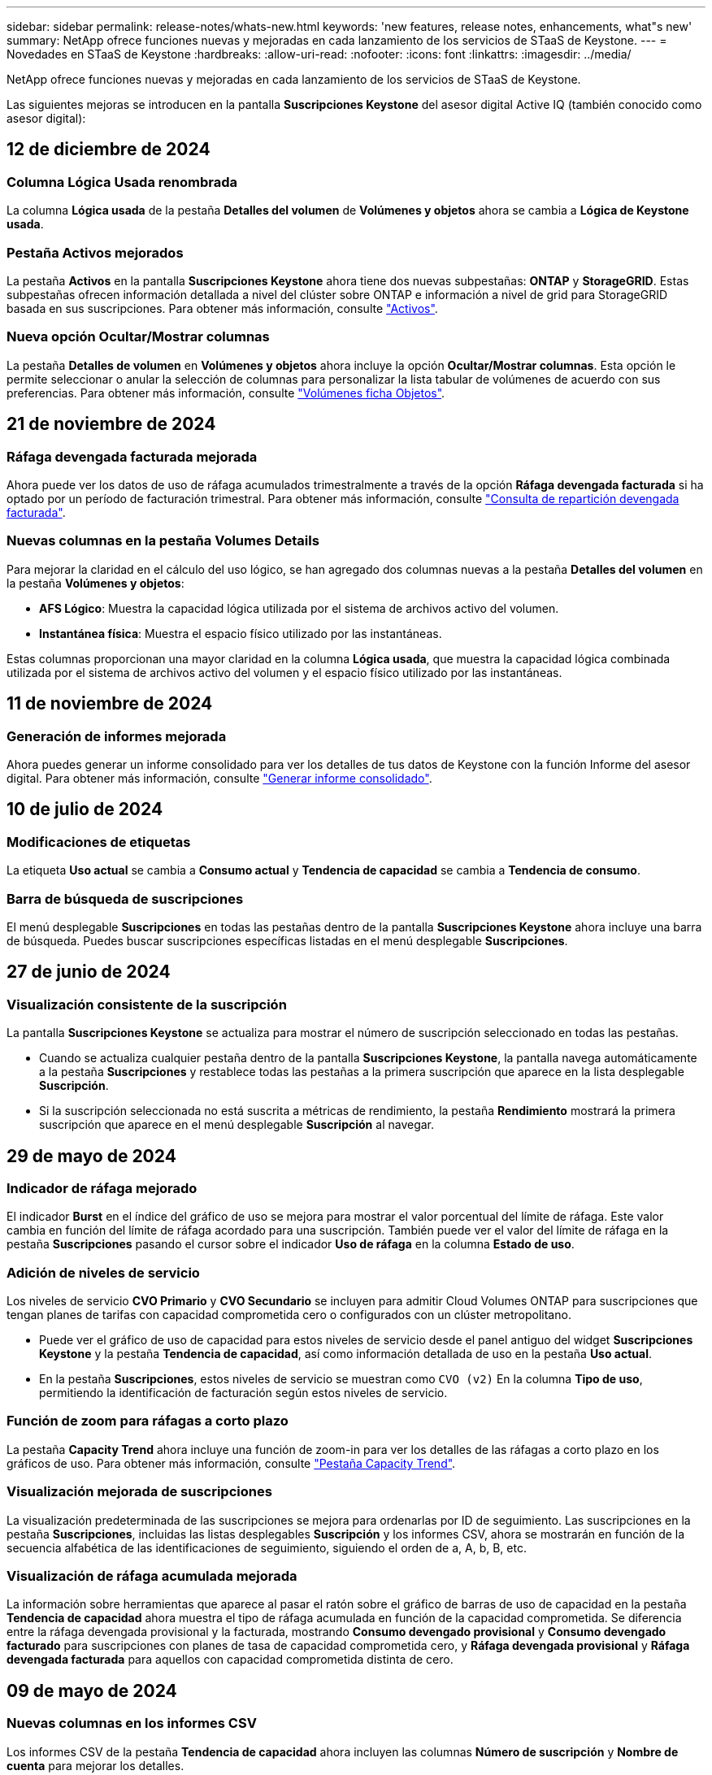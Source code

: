 ---
sidebar: sidebar 
permalink: release-notes/whats-new.html 
keywords: 'new features, release notes, enhancements, what"s new' 
summary: NetApp ofrece funciones nuevas y mejoradas en cada lanzamiento de los servicios de STaaS de Keystone. 
---
= Novedades en STaaS de Keystone
:hardbreaks:
:allow-uri-read: 
:nofooter: 
:icons: font
:linkattrs: 
:imagesdir: ../media/


[role="lead"]
NetApp ofrece funciones nuevas y mejoradas en cada lanzamiento de los servicios de STaaS de Keystone.

Las siguientes mejoras se introducen en la pantalla *Suscripciones Keystone* del asesor digital Active IQ (también conocido como asesor digital):



== 12 de diciembre de 2024



=== Columna Lógica Usada renombrada

La columna *Lógica usada* de la pestaña *Detalles del volumen* de *Volúmenes y objetos* ahora se cambia a *Lógica de Keystone usada*.



=== Pestaña Activos mejorados

La pestaña *Activos* en la pantalla *Suscripciones Keystone* ahora tiene dos nuevas subpestañas: *ONTAP* y *StorageGRID*. Estas subpestañas ofrecen información detallada a nivel del clúster sobre ONTAP e información a nivel de grid para StorageGRID basada en sus suscripciones. Para obtener más información, consulte link:../integrations/assets-tab.html["Activos"^].



=== Nueva opción Ocultar/Mostrar columnas

La pestaña *Detalles de volumen* en *Volúmenes y objetos* ahora incluye la opción *Ocultar/Mostrar columnas*. Esta opción le permite seleccionar o anular la selección de columnas para personalizar la lista tabular de volúmenes de acuerdo con sus preferencias. Para obtener más información, consulte link:../integrations/volumes-objects-tab.html["Volúmenes  ficha Objetos"^].



== 21 de noviembre de 2024



=== Ráfaga devengada facturada mejorada

Ahora puede ver los datos de uso de ráfaga acumulados trimestralmente a través de la opción *Ráfaga devengada facturada* si ha optado por un período de facturación trimestral. Para obtener más información, consulte link:../integrations/capacity-trend-tab.html#view-invoiced-accrued-burst["Consulta de repartición devengada facturada"^].



=== Nuevas columnas en la pestaña Volumes Details

Para mejorar la claridad en el cálculo del uso lógico, se han agregado dos columnas nuevas a la pestaña *Detalles del volumen* en la pestaña *Volúmenes y objetos*:

* *AFS Lógico*: Muestra la capacidad lógica utilizada por el sistema de archivos activo del volumen.
* *Instantánea física*: Muestra el espacio físico utilizado por las instantáneas.


Estas columnas proporcionan una mayor claridad en la columna *Lógica usada*, que muestra la capacidad lógica combinada utilizada por el sistema de archivos activo del volumen y el espacio físico utilizado por las instantáneas.



== 11 de noviembre de 2024



=== Generación de informes mejorada

Ahora puedes generar un informe consolidado para ver los detalles de tus datos de Keystone con la función Informe del asesor digital. Para obtener más información, consulte link:../integrations/aiq-keystone-details.html#generate-consolidated-report["Generar informe consolidado"^].



== 10 de julio de 2024



=== Modificaciones de etiquetas

La etiqueta *Uso actual* se cambia a *Consumo actual* y *Tendencia de capacidad* se cambia a *Tendencia de consumo*.



=== Barra de búsqueda de suscripciones

El menú desplegable *Suscripciones* en todas las pestañas dentro de la pantalla *Suscripciones Keystone* ahora incluye una barra de búsqueda. Puedes buscar suscripciones específicas listadas en el menú desplegable *Suscripciones*.



== 27 de junio de 2024



=== Visualización consistente de la suscripción

La pantalla *Suscripciones Keystone* se actualiza para mostrar el número de suscripción seleccionado en todas las pestañas.

* Cuando se actualiza cualquier pestaña dentro de la pantalla *Suscripciones Keystone*, la pantalla navega automáticamente a la pestaña *Suscripciones* y restablece todas las pestañas a la primera suscripción que aparece en la lista desplegable *Suscripción*.
* Si la suscripción seleccionada no está suscrita a métricas de rendimiento, la pestaña *Rendimiento* mostrará la primera suscripción que aparece en el menú desplegable *Suscripción* al navegar.




== 29 de mayo de 2024



=== Indicador de ráfaga mejorado

El indicador *Burst* en el índice del gráfico de uso se mejora para mostrar el valor porcentual del límite de ráfaga. Este valor cambia en función del límite de ráfaga acordado para una suscripción. También puede ver el valor del límite de ráfaga en la pestaña *Suscripciones* pasando el cursor sobre el indicador *Uso de ráfaga* en la columna *Estado de uso*.



=== Adición de niveles de servicio

Los niveles de servicio *CVO Primario* y *CVO Secundario* se incluyen para admitir Cloud Volumes ONTAP para suscripciones que tengan planes de tarifas con capacidad comprometida cero o configurados con un clúster metropolitano.

* Puede ver el gráfico de uso de capacidad para estos niveles de servicio desde el panel antiguo del widget *Suscripciones Keystone* y la pestaña *Tendencia de capacidad*, así como información detallada de uso en la pestaña *Uso actual*.
* En la pestaña *Suscripciones*, estos niveles de servicio se muestran como `CVO (v2)` En la columna *Tipo de uso*, permitiendo la identificación de facturación según estos niveles de servicio.




=== Función de zoom para ráfagas a corto plazo

La pestaña *Capacity Trend* ahora incluye una función de zoom-in para ver los detalles de las ráfagas a corto plazo en los gráficos de uso. Para obtener más información, consulte link:../integrations/capacity-trend-tab.html["Pestaña Capacity Trend"^].



=== Visualización mejorada de suscripciones

La visualización predeterminada de las suscripciones se mejora para ordenarlas por ID de seguimiento. Las suscripciones en la pestaña *Suscripciones*, incluidas las listas desplegables *Suscripción* y los informes CSV, ahora se mostrarán en función de la secuencia alfabética de las identificaciones de seguimiento, siguiendo el orden de a, A, b, B, etc.



=== Visualización de ráfaga acumulada mejorada

La información sobre herramientas que aparece al pasar el ratón sobre el gráfico de barras de uso de capacidad en la pestaña *Tendencia de capacidad* ahora muestra el tipo de ráfaga acumulada en función de la capacidad comprometida. Se diferencia entre la ráfaga devengada provisional y la facturada, mostrando *Consumo devengado provisional* y *Consumo devengado facturado* para suscripciones con planes de tasa de capacidad comprometida cero, y *Ráfaga devengada provisional* y *Ráfaga devengada facturada* para aquellos con capacidad comprometida distinta de cero.



== 09 de mayo de 2024



=== Nuevas columnas en los informes CSV

Los informes CSV de la pestaña *Tendencia de capacidad* ahora incluyen las columnas *Número de suscripción* y *Nombre de cuenta* para mejorar los detalles.



=== Columna Tipo de uso mejorado

La columna *Tipo de uso* dentro de la pestaña *Suscripciones* se ha mejorado para mostrar los usos lógicos y físicos como valores separados por comas para las suscripciones que cubren los niveles de servicio tanto para el archivo como para el objeto.



=== Acceda a los detalles del almacenamiento de objetos en la pestaña Volume Details

La pestaña *Detalles de volumen* de la pestaña *Volúmenes y objetos* ahora proporciona detalles de almacenamiento de objetos junto con información de volumen para las suscripciones que incluyen niveles de servicio tanto para el archivo como para el objeto. Puede hacer clic en el botón *Detalles de almacenamiento de objetos* dentro de la pestaña *Detalles de volumen* para ver los detalles.



== 28 de marzo de 2024



=== La mejora del cumplimiento de las políticas de calidad de servicio se muestra en la pestaña Volume Details

La pestaña *Detalles de volumen* de la pestaña *Volúmenes y objetos* ahora proporciona una mejor visibilidad del cumplimiento de la política de calidad de servicio (QoS). La columna anteriormente conocida como *AQoS* se renombró a *Compliant*, que indica si la política QoS cumple. Además, se agrega una nueva columna *QoS Policy Type*, que especifica si la política es fija o adaptativa. Si no se aplica ninguno, la columna muestra _NOT DISPONIBLE_. Para obtener más información, consulte link:../integrations/volumes-objects-tab.html["Volúmenes  ficha Objetos"^].



=== La nueva columna y la suscripción simplificada se muestran en la pestaña Resumen de volumen

* La pestaña *Resumen de volumen* de la pestaña *Volúmenes y objetos* ahora incluye una nueva columna titulada *Protegido*. Esta columna proporciona un recuento de los volúmenes protegidos asociados con los niveles de servicio suscritos. Si haces clic en el número de volúmenes protegidos, te lleva a la pestaña *Detalles del volumen*, donde puedes ver una lista filtrada de volúmenes protegidos.
* La pestaña *Resumen de volumen* se actualiza para mostrar solo las suscripciones básicas, excluyendo los servicios complementarios. Para obtener más información, consulte link:../integrations/volumes-objects-tab.html["Volúmenes  ficha Objetos"^].




=== Cambie a la visualización de detalles de ráfaga acumulada en la pestaña Tendencia de capacidad

La información sobre herramientas que aparece al pasar el cursor sobre el gráfico de barras de uso de capacidad en la pestaña *Tendencia de capacidad* mostrará los detalles de las ráfagas acumuladas para el mes actual. Los detalles no estarán disponibles durante los meses anteriores.



=== Acceso mejorado para ver datos históricos de suscripciones a Keystone

Ahora puedes ver los datos históricos si se modifica o renueva una suscripción de Keystone. Puede establecer la fecha de inicio de una suscripción en una fecha anterior para ver :

* Consumo y datos de uso de ráfaga acumulados de la pestaña *Capacity Trend*,
* Métricas de rendimiento de los volúmenes de ONTAP desde la pestaña *Rendimiento*,


todos los cuales muestran los datos basados en la fecha seleccionada de la suscripción.



== 29 de febrero de 2024



=== Adición de la pestaña Activos

La pantalla *Suscripciones Keystone* ahora incluye la pestaña *Activos*. Esta nueva pestaña proporciona información a nivel de clúster basada en sus suscripciones. Para obtener más información, consulte link:../integrations/assets-tab.html["Activos"^].



=== Mejoras en la pestaña Volumes & Objects

Para proporcionar una mayor claridad a los volúmenes de su sistema ONTAP, se han añadido dos nuevos botones de pestañas, *Resumen de volumen* y *Detalles de volumen* a la pestaña *Volúmenes*. La pestaña *Resumen de volumen* proporciona un recuento general de los volúmenes asociados con los niveles de servicio suscritos, incluido su estado de cumplimiento de AQoS e información de capacidad. La pestaña *Detalles del volumen* muestra todos los volúmenes y sus detalles. Para obtener más información, consulte link:../integrations/volumes-objects-tab.html["Volúmenes  ficha Objetos"^].



=== Experiencia de búsqueda mejorada en Digital Advisor

Los parámetros de búsqueda en la pantalla de *Digital Advisor* ahora incluyen números de suscripción de Keystone y listas de comprobaciones creadas para suscripciones de Keystone. Puede introducir los tres primeros caracteres de un número de suscripción o nombre de lista de seguimiento. Para obtener más información, consulte link:../integrations/keystone-aiq.html["Consulta el panel de Keystone en el asesor digital de Active IQ"^].



=== Ver registro de hora de los datos de consumo

Puede ver la marca de tiempo de los datos de consumo (en UTC) en el panel antiguo del widget *Suscripciones Keystone*.



== 13 de febrero de 2024



=== Posibilidad de ver suscripciones vinculadas a una suscripción principal

Algunas de sus suscripciones principales pueden tener suscripciones secundarias vinculadas. Si ese es el caso, el número de suscripción principal seguirá mostrándose en la columna *Número de suscripción*, mientras que los números de suscripción vinculados aparecerán en una nueva columna *Suscripciones vinculadas* en la pestaña *Suscripciones*. La columna *Suscripciones vinculadas* solo estará disponible si tiene suscripciones vinculadas, y podrá ver mensajes informativos que le notifiquen sobre ellas.



== 11 de enero de 2024



=== Datos facturados devueltos para repartición devengada

Las etiquetas para *Explosión acumulada* ahora se modifican a *Explosión acumulada facturada* en la pestaña *Tendencia de capacidad*. Al seleccionar esta opción, podrá ver los gráficos mensuales de los datos de ráfaga devengados facturados. Para obtener más información, consulte link:../integrations/capacity-trend-tab.html#view-invoiced-accrued-burst["Consulta de repartición devengada facturada"^].



=== Detalles de consumo devengado para planes de tarifas específicos

Si tiene una suscripción que tiene planes de tarifas con capacidad comprometida _cero_, puede ver los detalles del consumo acumulado en la pestaña *Tendencia de capacidad*. Al seleccionar la opción *Consumo devengado facturado*, puede ver los gráficos mensuales de los datos de consumo devengado facturado.



== 15 de diciembre de 2023



=== Posibilidad de buscar por listas de comprobaciones

Se ha ampliado la compatibilidad con las listas de comprobaciones del asesor digital para incluir los sistemas Keystone. Ahora puede ver los detalles de las suscripciones para varios clientes mediante la búsqueda con listas de comprobaciones. Para obtener más información sobre el uso de las listas de comprobaciones en STaaS de Keystone, consulte link:../integrations/keystone-aiq.html#search-by-keystone-watchlists["Busca por listas de comprobaciones de Keystone"^].



=== Fecha convertida a zona horaria UTC

Los datos devueltos en las pestañas de la pantalla *Suscripciones Keystone* del Asesor Digital se muestran en la hora UTC (zona horaria del servidor). Al introducir una fecha para la consulta, se considera automáticamente que está en la hora UTC. Para obtener más información, consulte link:../integrations/aiq-keystone-details.html["Panel de suscripción de Keystone e informes"^].
